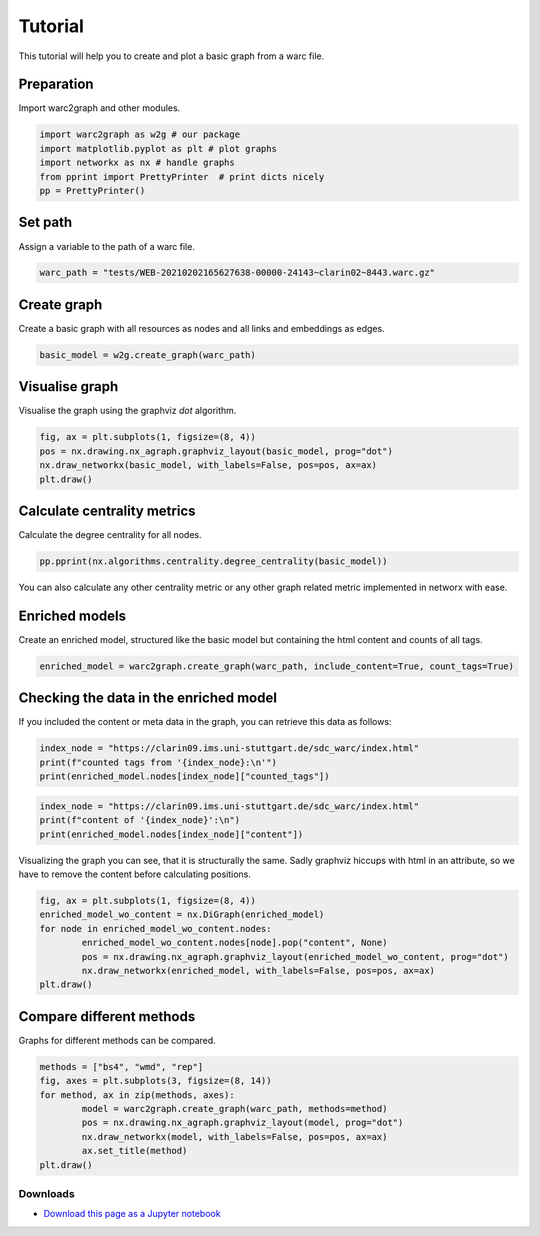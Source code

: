 .. _tutorials:

========
Tutorial
========

This tutorial will help you to create and plot a basic graph from a warc file.

Preparation
-----------

Import warc2graph and other modules.

.. code-block:: python

	import warc2graph as w2g # our package
	import matplotlib.pyplot as plt # plot graphs
	import networkx as nx # handle graphs
	from pprint import PrettyPrinter  # print dicts nicely
	pp = PrettyPrinter()

Set path
--------

Assign a variable to the path of a warc file.

.. code-block:: python

	warc_path = "tests/WEB-20210202165627638-00000-24143~clarin02~8443.warc.gz"

Create graph
------------

Create a basic graph with all resources as nodes and all links and embeddings as edges.

.. code-block:: python

	basic_model = w2g.create_graph(warc_path)

Visualise graph
---------------

Visualise the graph using the graphviz *dot* algorithm.

.. code-block:: python

	fig, ax = plt.subplots(1, figsize=(8, 4))
	pos = nx.drawing.nx_agraph.graphviz_layout(basic_model, prog="dot")
	nx.draw_networkx(basic_model, with_labels=False, pos=pos, ax=ax)
	plt.draw()
	
Calculate centrality metrics
----------------------------

Calculate the degree centrality for all nodes.

.. code-block:: python

	pp.pprint(nx.algorithms.centrality.degree_centrality(basic_model))

You can also calculate any other centrality metric or any other graph related metric implemented in networx with ease.


Enriched models
---------------

Create an enriched model, structured like the basic model but containing the html content and counts of all tags.

.. code-block:: python

	enriched_model = warc2graph.create_graph(warc_path, include_content=True, count_tags=True)

Checking the data in the enriched model
---------------------------------------

If you included the content or meta data in the graph, you can retrieve this data as follows:

.. code-block:: python

	index_node = "https://clarin09.ims.uni-stuttgart.de/sdc_warc/index.html"
	print(f"counted tags from '{index_node}:\n'")
	print(enriched_model.nodes[index_node]["counted_tags"])


.. code-block:: python

	index_node = "https://clarin09.ims.uni-stuttgart.de/sdc_warc/index.html"
	print(f"content of '{index_node}':\n")
	print(enriched_model.nodes[index_node]["content"])


Visualizing the graph you can see, that it is structurally the same. Sadly graphviz hiccups with html in an attribute, so we have to remove the content before calculating positions.

.. code-block:: python

	fig, ax = plt.subplots(1, figsize=(8, 4))
	enriched_model_wo_content = nx.DiGraph(enriched_model)
	for node in enriched_model_wo_content.nodes:
		enriched_model_wo_content.nodes[node].pop("content", None)
		pos = nx.drawing.nx_agraph.graphviz_layout(enriched_model_wo_content, prog="dot")
		nx.draw_networkx(enriched_model, with_labels=False, pos=pos, ax=ax)
	plt.draw()


Compare different methods
-------------------------

Graphs for different methods can be compared.

.. code-block:: python

	methods = ["bs4", "wmd", "rep"]
	fig, axes = plt.subplots(3, figsize=(8, 14))
	for method, ax in zip(methods, axes):
		model = warc2graph.create_graph(warc_path, methods=method)
		pos = nx.drawing.nx_agraph.graphviz_layout(model, prog="dot")
		nx.draw_networkx(model, with_labels=False, pos=pos, ax=ax)
		ax.set_title(method)
	plt.draw()

Downloads
=========

* `Download this page as a Jupyter notebook <https://clarin06.ims.uni-stuttgart.de/sdc4lit/warc2graph/-/blob/master/examples.ipynb>`_

